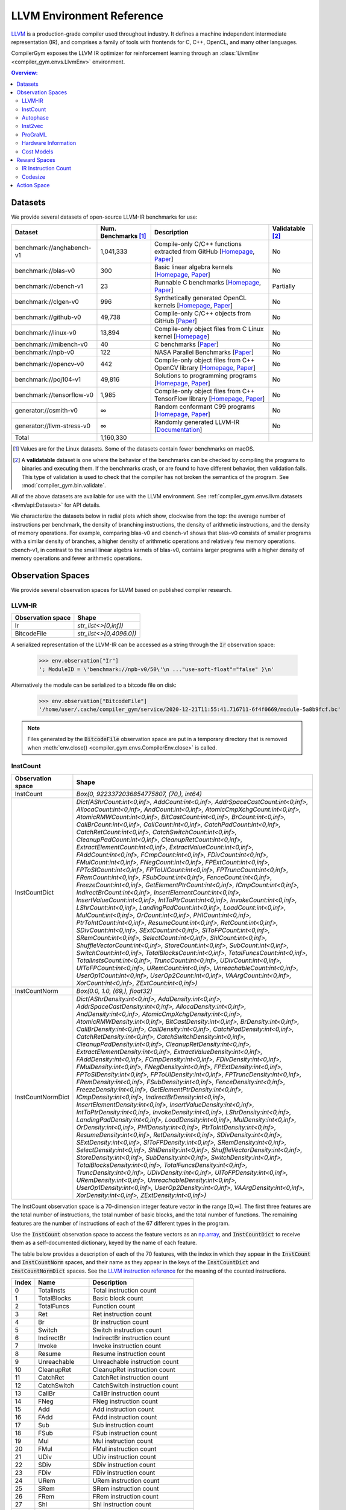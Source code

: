 LLVM Environment Reference
==========================

`LLVM <https://llvm.org/>`_ is a production-grade compiler used throughout
industry. It defines a machine independent intermediate representation (IR), and
comprises a family of tools with frontends for C, C++, OpenCL, and many other
languages.

CompilerGym exposes the LLVM IR optimizer for reinforcement learning through an
:class:`LlvmEnv <compiler_gym.envs.LlvmEnv>` environment.

.. contents:: Overview:
    :local:


Datasets
--------

We provide several datasets of open-source LLVM-IR benchmarks for use:

+----------------------------+--------------------------+--------------------------------------------------------------------------------------------------------------------------------------------------------------------------------------------------------------------+----------------------+
| Dataset                    | Num. Benchmarks [#f1]_   | Description                                                                                                                                                                                                        | Validatable [#f2]_   |
+============================+==========================+====================================================================================================================================================================================================================+======================+
| benchmark://anghabench-v1  | 1,041,333                | Compile-only C/C++ functions extracted from GitHub [`Homepage <http://cuda.dcc.ufmg.br/angha/>`__, `Paper <https://homepages.dcc.ufmg.br/~fernando/publications/papers/FaustinoCGO21.pdf>`__]                      | No                   |
+----------------------------+--------------------------+--------------------------------------------------------------------------------------------------------------------------------------------------------------------------------------------------------------------+----------------------+
| benchmark://blas-v0        | 300                      | Basic linear algebra kernels [`Homepage <http://www.netlib.org/blas/>`__, `Paper <https://strum355.netsoc.co/books/PDF/Basic%20Linear%20Algebra%20Subprograms%20for%20Fortran%20Usage%20-%20BLAS%20(1979).pdf>`__] | No                   |
+----------------------------+--------------------------+--------------------------------------------------------------------------------------------------------------------------------------------------------------------------------------------------------------------+----------------------+
| benchmark://cbench-v1      | 23                       | Runnable C benchmarks [`Homepage <https://ctuning.org/wiki/index.php/CTools:CBench>`__, `Paper <https://arxiv.org/pdf/1407.3487.pdf>`__]                                                                           | Partially            |
+----------------------------+--------------------------+--------------------------------------------------------------------------------------------------------------------------------------------------------------------------------------------------------------------+----------------------+
| benchmark://clgen-v0       | 996                      | Synthetically generated OpenCL kernels [`Homepage <https://github.com/ChrisCummins/clgen>`__, `Paper <https://chriscummins.cc/pub/2017-cgo.pdf>`__]                                                                | No                   |
+----------------------------+--------------------------+--------------------------------------------------------------------------------------------------------------------------------------------------------------------------------------------------------------------+----------------------+
| benchmark://github-v0      | 49,738                   | Compile-only C/C++ objects from GitHub [`Paper <https://arxiv.org/pdf/2012.01470.pdf>`__]                                                                                                                          | No                   |
+----------------------------+--------------------------+--------------------------------------------------------------------------------------------------------------------------------------------------------------------------------------------------------------------+----------------------+
| benchmark://linux-v0       | 13,894                   | Compile-only object files from C Linux kernel [`Homepage <https://www.linux.org/>`__]                                                                                                                              | No                   |
+----------------------------+--------------------------+--------------------------------------------------------------------------------------------------------------------------------------------------------------------------------------------------------------------+----------------------+
| benchmark://mibench-v0     | 40                       | C benchmarks [`Paper <http://vhosts.eecs.umich.edu/mibench/Publications/MiBench.pdf>`__]                                                                                                                           | No                   |
+----------------------------+--------------------------+--------------------------------------------------------------------------------------------------------------------------------------------------------------------------------------------------------------------+----------------------+
| benchmark://npb-v0         | 122                      | NASA Parallel Benchmarks [`Paper <http://optout.csc.ncsu.edu/~mueller/codeopt/codeopt05/projects/www4.ncsu.edu/~pgauria/csc791a/papers/NAS-95-020.pdf>`__]                                                         | No                   |
+----------------------------+--------------------------+--------------------------------------------------------------------------------------------------------------------------------------------------------------------------------------------------------------------+----------------------+
| benchmark://opencv-v0      | 442                      | Compile-only object files from C++ OpenCV library [`Homepage <https://opencv.org/>`__, `Paper <https://mipro-proceedings.com/sites/mipro-proceedings.com/files/upload/sp/sp_008.pdf>`__]                           | No                   |
+----------------------------+--------------------------+--------------------------------------------------------------------------------------------------------------------------------------------------------------------------------------------------------------------+----------------------+
| benchmark://poj104-v1      | 49,816                   | Solutions to programming programs [`Homepage <https://sites.google.com/site/treebasedcnn/>`__, `Paper <https://ojs.aaai.org/index.php/AAAI/article/download/10139/9998>`__]                                        | No                   |
+----------------------------+--------------------------+--------------------------------------------------------------------------------------------------------------------------------------------------------------------------------------------------------------------+----------------------+
| benchmark://tensorflow-v0  | 1,985                    | Compile-only object files from C++ TensorFlow library [`Homepage <https://www.tensorflow.org/>`__, `Paper <https://www.usenix.org/system/files/conference/osdi16/osdi16-abadi.pdf>`__]                             | No                   |
+----------------------------+--------------------------+--------------------------------------------------------------------------------------------------------------------------------------------------------------------------------------------------------------------+----------------------+
| generator://csmith-v0      | ∞                        | Random conformant C99 programs [`Homepage <https://embed.cs.utah.edu/csmith/>`__, `Paper <http://web.cse.ohio-state.edu/~rountev.1/5343/pdf/pldi11.pdf>`__]                                                        | No                   |
+----------------------------+--------------------------+--------------------------------------------------------------------------------------------------------------------------------------------------------------------------------------------------------------------+----------------------+
| generator://llvm-stress-v0 | ∞                        | Randomly generated LLVM-IR [`Documentation <https://llvm.org/docs/CommandGuide/llvm-stress.html>`__]                                                                                                               | No                   |
+----------------------------+--------------------------+--------------------------------------------------------------------------------------------------------------------------------------------------------------------------------------------------------------------+----------------------+
| Total                      | 1,160,330                |                                                                                                                                                                                                                    |                      |
+----------------------------+--------------------------+--------------------------------------------------------------------------------------------------------------------------------------------------------------------------------------------------------------------+----------------------+

.. [#f1] Values are for the Linux datasets. Some of the datasets contain fewer
         benchmarks on macOS.
.. [#f2] A **validatable** dataset is one where the behavior of the benchmarks
         can be checked by compiling the programs to binaries and executing
         them. If the benchmarks crash, or are found to have different behavior,
         then validation fails. This type of validation is used to check that
         the compiler has not broken the semantics of the program.
         See :mod:`compiler_gym.bin.validate`.

All of the above datasets are available for use with the LLVM environment. See
:ref:`compiler_gym.envs.llvm.datasets <llvm/api:Datasets>` for API details.

We characterize the datasets below in radial plots which show, clockwise from
the top: the average number of instructions per benchmark, the density of
branching instructions, the density of arithmetic instructions, and the density
of memory operations. For example, comparing blas-v0 and cbench-v1 shows that
blas-v0 consists of smaller programs with a similar density of branches, a
higher density of arithmetic operations and relatively few memory operations.
cbench-v1, in contrast to the small linear algebra kernels of blas-v0, contains
larger programs with a higher density of memory operations and fewer arithmetic
operations.

.. image:: /_static/img/datasets.png


Observation Spaces
------------------

We provide several observation spaces for LLVM based on published compiler
research.


LLVM-IR
~~~~~~~

+--------------------------+-------------------------+
| Observation space        | Shape                   |
+==========================+=========================+
| Ir                       | `str_list<>[0,inf])`    |
+--------------------------+-------------------------+
| BitcodeFile              | `str_list<>[0,4096.0])` |
+--------------------------+-------------------------+

A serialized representation of the LLVM-IR can be accessed as a string through
the :code:`Ir` observation space:

    >>> env.observation["Ir"]
    '; ModuleID = \'benchmark://npb-v0/50\'\n ..."use-soft-float"="false" }\n'

Alternatively the module can be serialized to a bitcode file on disk:

    >>> env.observation["BitcodeFile"]
    '/home/user/.cache/compiler_gym/service/2020-12-21T11:55:41.716711-6f4f0669/module-5a8b9fcf.bc'

.. note::
    Files generated by the :code:`BitcodeFile` observation space are put in a
    temporary directory that is removed when :meth:`env.close() <compiler_gym.envs.CompilerEnv.close>` is called.


InstCount
~~~~~~~~~

+--------------------------+---------------------------------------------------------------------------------------------------------------------------------------------------------------------------------------------------------------------------------------------------------------------------------------------------------------------------------------------------------------------------------------------------------------------------------------------------------------------------------------------------------------------------------------------------------------------------------------------------------------------------------------------------------------------------------------------------------------------------------------------------------------------------------------------------------------------------------------------------------------------------------------------------------------------------------------------------------------------------------------------------------------------------------------------------------------------------------------------------------------------------------------------------------------------------------------------------------------------------------------------------------------------------------------------------------------------------------------------------------------------------------------------------------------------------------------------------------------------------------------------------------------------------------------------------------------------------------------------------------------------------------------------------------------------------------------------------------------------------------------------------------------------------------------------------------------------------------------------------------------------------------------------------------+
| Observation space        | Shape                                                                                                                                                                                                                                                                                                                                                                                                                                                                                                                                                                                                                                                                                                                                                                                                                                                                                                                                                                                                                                                                                                                                                                                                                                                                                                                                                                                                                                                                                                                                                                                                                                                                                                                                                                                                                                                                                                   |
+==========================+=========================================================================================================================================================================================================================================================================================================================================================================================================================================================================================================================================================================================================================================================================================================================================================================================================================================================================================================================================================================================================================================================================================================================================================================================================================================================================================================================================================================================================================================================================================================================================================================================================================================================================================================================================================================================================================================================================================================+
| InstCount                | `Box(0, 9223372036854775807, (70,), int64)`                                                                                                                                                                                                                                                                                                                                                                                                                                                                                                                                                                                                                                                                                                                                                                                                                                                                                                                                                                                                                                                                                                                                                                                                                                                                                                                                                                                                                                                                                                                                                                                                                                                                                                                                                                                                                                                             |
+--------------------------+---------------------------------------------------------------------------------------------------------------------------------------------------------------------------------------------------------------------------------------------------------------------------------------------------------------------------------------------------------------------------------------------------------------------------------------------------------------------------------------------------------------------------------------------------------------------------------------------------------------------------------------------------------------------------------------------------------------------------------------------------------------------------------------------------------------------------------------------------------------------------------------------------------------------------------------------------------------------------------------------------------------------------------------------------------------------------------------------------------------------------------------------------------------------------------------------------------------------------------------------------------------------------------------------------------------------------------------------------------------------------------------------------------------------------------------------------------------------------------------------------------------------------------------------------------------------------------------------------------------------------------------------------------------------------------------------------------------------------------------------------------------------------------------------------------------------------------------------------------------------------------------------------------+
| InstCountDict            | `Dict(AShrCount:int<0,inf>, AddCount:int<0,inf>, AddrSpaceCastCount:int<0,inf>, AllocaCount:int<0,inf>, AndCount:int<0,inf>, AtomicCmpXchgCount:int<0,inf>, AtomicRMWCount:int<0,inf>, BitCastCount:int<0,inf>, BrCount:int<0,inf>, CallBrCount:int<0,inf>, CallCount:int<0,inf>, CatchPadCount:int<0,inf>, CatchRetCount:int<0,inf>, CatchSwitchCount:int<0,inf>, CleanupPadCount:int<0,inf>, CleanupRetCount:int<0,inf>, ExtractElementCount:int<0,inf>, ExtractValueCount:int<0,inf>, FAddCount:int<0,inf>, FCmpCount:int<0,inf>, FDivCount:int<0,inf>, FMulCount:int<0,inf>, FNegCount:int<0,inf>, FPExtCount:int<0,inf>, FPToSICount:int<0,inf>, FPToUICount:int<0,inf>, FPTruncCount:int<0,inf>, FRemCount:int<0,inf>, FSubCount:int<0,inf>, FenceCount:int<0,inf>, FreezeCount:int<0,inf>, GetElementPtrCount:int<0,inf>, ICmpCount:int<0,inf>, IndirectBrCount:int<0,inf>, InsertElementCount:int<0,inf>, InsertValueCount:int<0,inf>, IntToPtrCount:int<0,inf>, InvokeCount:int<0,inf>, LShrCount:int<0,inf>, LandingPadCount:int<0,inf>, LoadCount:int<0,inf>, MulCount:int<0,inf>, OrCount:int<0,inf>, PHICount:int<0,inf>, PtrToIntCount:int<0,inf>, ResumeCount:int<0,inf>, RetCount:int<0,inf>, SDivCount:int<0,inf>, SExtCount:int<0,inf>, SIToFPCount:int<0,inf>, SRemCount:int<0,inf>, SelectCount:int<0,inf>, ShlCount:int<0,inf>, ShuffleVectorCount:int<0,inf>, StoreCount:int<0,inf>, SubCount:int<0,inf>, SwitchCount:int<0,inf>, TotalBlocksCount:int<0,inf>, TotalFuncsCount:int<0,inf>, TotalInstsCount:int<0,inf>, TruncCount:int<0,inf>, UDivCount:int<0,inf>, UIToFPCount:int<0,inf>, URemCount:int<0,inf>, UnreachableCount:int<0,inf>, UserOp1Count:int<0,inf>, UserOp2Count:int<0,inf>, VAArgCount:int<0,inf>, XorCount:int<0,inf>, ZExtCount:int<0,inf>)`                                                                                                               |
+--------------------------+---------------------------------------------------------------------------------------------------------------------------------------------------------------------------------------------------------------------------------------------------------------------------------------------------------------------------------------------------------------------------------------------------------------------------------------------------------------------------------------------------------------------------------------------------------------------------------------------------------------------------------------------------------------------------------------------------------------------------------------------------------------------------------------------------------------------------------------------------------------------------------------------------------------------------------------------------------------------------------------------------------------------------------------------------------------------------------------------------------------------------------------------------------------------------------------------------------------------------------------------------------------------------------------------------------------------------------------------------------------------------------------------------------------------------------------------------------------------------------------------------------------------------------------------------------------------------------------------------------------------------------------------------------------------------------------------------------------------------------------------------------------------------------------------------------------------------------------------------------------------------------------------------------+
| InstCountNorm            | `Box(0.0, 1.0, (69,), float32)`                                                                                                                                                                                                                                                                                                                                                                                                                                                                                                                                                                                                                                                                                                                                                                                                                                                                                                                                                                                                                                                                                                                                                                                                                                                                                                                                                                                                                                                                                                                                                                                                                                                                                                                                                                                                                                                                         |
+--------------------------+---------------------------------------------------------------------------------------------------------------------------------------------------------------------------------------------------------------------------------------------------------------------------------------------------------------------------------------------------------------------------------------------------------------------------------------------------------------------------------------------------------------------------------------------------------------------------------------------------------------------------------------------------------------------------------------------------------------------------------------------------------------------------------------------------------------------------------------------------------------------------------------------------------------------------------------------------------------------------------------------------------------------------------------------------------------------------------------------------------------------------------------------------------------------------------------------------------------------------------------------------------------------------------------------------------------------------------------------------------------------------------------------------------------------------------------------------------------------------------------------------------------------------------------------------------------------------------------------------------------------------------------------------------------------------------------------------------------------------------------------------------------------------------------------------------------------------------------------------------------------------------------------------------+
| InstCountNormDict        | `Dict(AShrDensity:int<0,inf>, AddDensity:int<0,inf>, AddrSpaceCastDensity:int<0,inf>, AllocaDensity:int<0,inf>, AndDensity:int<0,inf>, AtomicCmpXchgDensity:int<0,inf>, AtomicRMWDensity:int<0,inf>, BitCastDensity:int<0,inf>, BrDensity:int<0,inf>, CallBrDensity:int<0,inf>, CallDensity:int<0,inf>, CatchPadDensity:int<0,inf>, CatchRetDensity:int<0,inf>, CatchSwitchDensity:int<0,inf>, CleanupPadDensity:int<0,inf>, CleanupRetDensity:int<0,inf>, ExtractElementDensity:int<0,inf>, ExtractValueDensity:int<0,inf>, FAddDensity:int<0,inf>, FCmpDensity:int<0,inf>, FDivDensity:int<0,inf>, FMulDensity:int<0,inf>, FNegDensity:int<0,inf>, FPExtDensity:int<0,inf>, FPToSIDensity:int<0,inf>, FPToUIDensity:int<0,inf>, FPTruncDensity:int<0,inf>, FRemDensity:int<0,inf>, FSubDensity:int<0,inf>, FenceDensity:int<0,inf>, FreezeDensity:int<0,inf>, GetElementPtrDensity:int<0,inf>, ICmpDensity:int<0,inf>, IndirectBrDensity:int<0,inf>, InsertElementDensity:int<0,inf>, InsertValueDensity:int<0,inf>, IntToPtrDensity:int<0,inf>, InvokeDensity:int<0,inf>, LShrDensity:int<0,inf>, LandingPadDensity:int<0,inf>, LoadDensity:int<0,inf>, MulDensity:int<0,inf>, OrDensity:int<0,inf>, PHIDensity:int<0,inf>, PtrToIntDensity:int<0,inf>, ResumeDensity:int<0,inf>, RetDensity:int<0,inf>, SDivDensity:int<0,inf>, SExtDensity:int<0,inf>, SIToFPDensity:int<0,inf>, SRemDensity:int<0,inf>, SelectDensity:int<0,inf>, ShlDensity:int<0,inf>, ShuffleVectorDensity:int<0,inf>, StoreDensity:int<0,inf>, SubDensity:int<0,inf>, SwitchDensity:int<0,inf>, TotalBlocksDensity:int<0,inf>, TotalFuncsDensity:int<0,inf>, TruncDensity:int<0,inf>, UDivDensity:int<0,inf>, UIToFPDensity:int<0,inf>, URemDensity:int<0,inf>, UnreachableDensity:int<0,inf>, UserOp1Density:int<0,inf>, UserOp2Density:int<0,inf>, VAArgDensity:int<0,inf>, XorDensity:int<0,inf>, ZExtDensity:int<0,inf>)` |
+--------------------------+---------------------------------------------------------------------------------------------------------------------------------------------------------------------------------------------------------------------------------------------------------------------------------------------------------------------------------------------------------------------------------------------------------------------------------------------------------------------------------------------------------------------------------------------------------------------------------------------------------------------------------------------------------------------------------------------------------------------------------------------------------------------------------------------------------------------------------------------------------------------------------------------------------------------------------------------------------------------------------------------------------------------------------------------------------------------------------------------------------------------------------------------------------------------------------------------------------------------------------------------------------------------------------------------------------------------------------------------------------------------------------------------------------------------------------------------------------------------------------------------------------------------------------------------------------------------------------------------------------------------------------------------------------------------------------------------------------------------------------------------------------------------------------------------------------------------------------------------------------------------------------------------------------+

The InstCount observation space is a 70-dimension integer feature vector in the
range [0,∞]. The first three features are the total number of instructions, the
total number of basic blocks, and the total number of functions. The remaining
features are the number of instructions of each of the 67 different types in the
program.

Use the :code:`InstCount` observation space to access the feature vectors as an
`np.array <https://numpy.org/doc/stable/reference/generated/numpy.array.html>`_,
and :code:`InstCountDict` to receive them as a self-documented dictionary, keyed
by the name of each feature.

The table below provides a description of each of the 70 features, with the
index in which they appear in the :code:`InstCount` and :code:`InstCountNorm`
spaces, and their name as they appear in the keys of the :code:`InstCountDict`
and :code:`InstCountNormDict` spaces. See the `LLVM instruction reference
<https://llvm.org/docs/LangRef.html#instruction-reference>`_ for the meaning of
the counted instructions.

+-------+---------------------+---------------------------------+
| Index | Name                | Description                     |
+=======+=====================+=================================+
| 0     | TotalInsts          | Total instruction count         |
+-------+---------------------+---------------------------------+
| 1     | TotalBlocks         | Basic block count               |
+-------+---------------------+---------------------------------+
| 2     | TotalFuncs          | Function count                  |
+-------+---------------------+---------------------------------+
| 3     | Ret                 | Ret instruction count           |
+-------+---------------------+---------------------------------+
| 4     | Br                  | Br instruction count            |
+-------+---------------------+---------------------------------+
| 5     | Switch              | Switch instruction count        |
+-------+---------------------+---------------------------------+
| 6     | IndirectBr          | IndirectBr instruction count    |
+-------+---------------------+---------------------------------+
| 7     | Invoke              | Invoke instruction count        |
+-------+---------------------+---------------------------------+
| 8     | Resume              | Resume instruction count        |
+-------+---------------------+---------------------------------+
| 9     | Unreachable         | Unreachable instruction count   |
+-------+---------------------+---------------------------------+
| 10    | CleanupRet          | CleanupRet instruction count    |
+-------+---------------------+---------------------------------+
| 11    | CatchRet            | CatchRet instruction count      |
+-------+---------------------+---------------------------------+
| 12    | CatchSwitch         | CatchSwitch instruction count   |
+-------+---------------------+---------------------------------+
| 13    | CallBr              | CallBr instruction count        |
+-------+---------------------+---------------------------------+
| 14    | FNeg                | FNeg instruction count          |
+-------+---------------------+---------------------------------+
| 15    | Add                 | Add instruction count           |
+-------+---------------------+---------------------------------+
| 16    | FAdd                | FAdd instruction count          |
+-------+---------------------+---------------------------------+
| 17    | Sub                 | Sub instruction count           |
+-------+---------------------+---------------------------------+
| 18    | FSub                | FSub instruction count          |
+-------+---------------------+---------------------------------+
| 19    | Mul                 | Mul instruction count           |
+-------+---------------------+---------------------------------+
| 20    | FMul                | FMul instruction count          |
+-------+---------------------+---------------------------------+
| 21    | UDiv                | UDiv instruction count          |
+-------+---------------------+---------------------------------+
| 22    | SDiv                | SDiv instruction count          |
+-------+---------------------+---------------------------------+
| 23    | FDiv                | FDiv instruction count          |
+-------+---------------------+---------------------------------+
| 24    | URem                | URem instruction count          |
+-------+---------------------+---------------------------------+
| 25    | SRem                | SRem instruction count          |
+-------+---------------------+---------------------------------+
| 26    | FRem                | FRem instruction count          |
+-------+---------------------+---------------------------------+
| 27    | Shl                 | Shl instruction count           |
+-------+---------------------+---------------------------------+
| 28    | LShr                | LShr instruction count          |
+-------+---------------------+---------------------------------+
| 29    | AShr                | AShr instruction count          |
+-------+---------------------+---------------------------------+
| 30    | And                 | And instruction count           |
+-------+---------------------+---------------------------------+
| 31    | Or                  | Or instruction count            |
+-------+---------------------+---------------------------------+
| 32    | Xor                 | Xor instruction count           |
+-------+---------------------+---------------------------------+
| 33    | Alloca              | Alloca instruction count        |
+-------+---------------------+---------------------------------+
| 34    | Load                | Load instruction count          |
+-------+---------------------+---------------------------------+
| 35    | Store               | Store instruction count         |
+-------+---------------------+---------------------------------+
| 36    | GetElementPtr       | GetElementPtr instruction count |
+-------+---------------------+---------------------------------+
| 37    | Fence               | Fence instruction count         |
+-------+---------------------+---------------------------------+
| 38    | AtomicCmpXchg       | AtomicCmpXchg instruction count |
+-------+---------------------+---------------------------------+
| 39    | AtomicRMW           | AtomicRMW instruction count     |
+-------+---------------------+---------------------------------+
| 40    | Trunc               | Trunc instruction count         |
+-------+---------------------+---------------------------------+
| 41    | ZExt                | ZExt instruction count          |
+-------+---------------------+---------------------------------+
| 42    | SExt                | SExt instruction count          |
+-------+---------------------+---------------------------------+
| 43    | FPToUI              | FPToUI instruction count        |
+-------+---------------------+---------------------------------+
| 44    | FPToSI              | FPToSI instruction count        |
+-------+---------------------+---------------------------------+
| 45    | UIToFP              | UIToFP instruction count        |
+-------+---------------------+---------------------------------+
| 46    | SIToFP              | SIToFP instruction count        |
+-------+---------------------+---------------------------------+
| 47    | FPTrunc             | FPTrunc instruction count       |
+-------+---------------------+---------------------------------+
| 48    | FPExt               | FPExt instruction count         |
+-------+---------------------+---------------------------------+
| 49    | PtrToInt            | PtrToInt instruction count      |
+-------+---------------------+---------------------------------+
| 50    | IntToPtr            | IntToPtr instruction count      |
+-------+---------------------+---------------------------------+
| 51    | BitCast             | BitCast instruction count       |
+-------+---------------------+---------------------------------+
| 52    | AddrSpaceCast       | AddrSpaceCast instruction count |
+-------+---------------------+---------------------------------+
| 53    | CleanupPad          | CleanupPad instruction count    |
+-------+---------------------+---------------------------------+
| 54    | CatchPad            | CatchPad instruction count      |
+-------+---------------------+---------------------------------+
| 55    | ICmp                | ICmp instruction count          |
+-------+---------------------+---------------------------------+
| 56    | FCmp                | FCmp instruction count          |
+-------+---------------------+---------------------------------+
| 57    | PHI                 | PHI instruction count           |
+-------+---------------------+---------------------------------+
| 58    | Call                | Call instruction count          |
+-------+---------------------+---------------------------------+
| 59    | Select              | Select instruction count        |
+-------+---------------------+---------------------------------+
| 60    | UserOp1             | UserOp1 instruction count       |
+-------+---------------------+---------------------------------+
| 61    | UserOp2             | UserOp2 instruction count       |
+-------+---------------------+---------------------------------+
| 62    | VAArg               | VAArg instruction count         |
+-------+---------------------+---------------------------------+
| 63    | ExtractElement      | ExtractElement instruction count|
+-------+---------------------+---------------------------------+
| 64    | InsertElement       | InsertElement instruction count |
+-------+---------------------+---------------------------------+
| 65    | ShuffleVector       | ShuffleVector instruction count |
+-------+---------------------+---------------------------------+
| 66    | ExtractValue        | ExtractValue instruction count  |
+-------+---------------------+---------------------------------+
| 67    | InsertValue         | InsertValue instruction count   |
+-------+---------------------+---------------------------------+
| 68    | LandingPad          | LandingPad instruction count    |
+-------+---------------------+---------------------------------+
| 69    | Freeze              | Freeze instruction count        |
+-------+---------------------+---------------------------------+

Example values:

    >>> env.observation["InstCount"]
    array([406198,  46981,   3795,   3712,  41629,   1489,      0,      0,
                0,    151,      0,      0,      0,      0,     49,   5393,
              301,   3548,    157,   1132,    748,    152,    296,    270,
               42,     72,      0,   1228,    408,   1251,   2433,    878,
             1022,  22963, 107948,  53284,  59136,      0,      0,      0,
             2815,   7711,   3082,     14,    327,     16,    566,    328,
              888,    844,      0,  32345,      0,      0,      0,  14341,
              682,   1622,  30668,    257,      0,      0,      0,      0,
                0,      0,      0,      0,      0,      0])
    >>> env.observation["InstCountDict"]
    {'TotalInstsCount': 406198, 'TotalBlocksCount': 46981, 'TotalFuncsCount':
    3795, 'RetCount': 3712, 'BrCount': 41629, 'SwitchCount': 1489,
    'IndirectBrCount': 0, 'InvokeCount': 0, 'ResumeCount': 0,
    'UnreachableCount': 151, 'CleanupRetCount': 0, 'CatchRetCount': 0,
    'CatchSwitchCount': 0, 'CallBrCount': 0, 'FNegCount': 49, 'AddCount': 5393,
    'FAddCount': 301, 'SubCount': 3548, 'FSubCount': 157, 'MulCount': 1132,
    'FMulCount': 748, 'UDivCount': 152, 'SDivCount': 296, 'FDivCount': 270,
    'URemCount': 42, 'SRemCount': 72, 'FRemCount': 0, 'ShlCount': 1228,
    'LShrCount': 408, 'AShrCount': 1251, 'AndCount': 2433, 'OrCount': 878,
    'XorCount': 1022, 'AllocaCount': 22963, 'LoadCount': 107948, 'StoreCount':
    53284, 'GetElementPtrCount': 59136, 'FenceCount': 0, 'AtomicCmpXchgCount':
    0, 'AtomicRMWCount': 0, 'TruncCount': 2815, 'ZExtCount': 7711, 'SExtCount':
    3082, 'FPToUICount': 14, 'FPToSICount': 327, 'UIToFPCount': 16,
    'SIToFPCount': 566, 'FPTruncCount': 328, 'FPExtCount': 888, 'PtrToIntCount':
    844, 'IntToPtrCount': 0, 'BitCastCount': 32345, 'AddrSpaceCastCount': 0,
    'CleanupPadCount': 0, 'CatchPadCount': 0, 'ICmpCount': 14341, 'FCmpCount':
    682, 'PHICount': 1622, 'CallCount': 30668, 'SelectCount': 257,
    'UserOp1Count': 0, 'UserOp2Count': 0, 'VAArgCount': 0,
    'ExtractElementCount': 0, 'InsertElementCount': 0, 'ShuffleVectorCount': 0,
    'ExtractValueCount': 0, 'InsertValueCount': 0, 'LandingPadCount': 0,
    'FreezeCount': 0}

The derived spaces :code:`InstCountNorm` and :code:`InstCountNormDict` return
the instruction counts normalized to the total number of instructions (index 0
in the table above). The first feature is omitted, yield a 69-dimensionality
feature vector:

    >>> env.observation["InstCountNorm"]
    array([1.1566034e-01, 9.3427347e-03, 9.1384007e-03, 1.0248450e-01,
        3.6657001e-03, 0.0000000e+00, 0.0000000e+00, 0.0000000e+00,
        3.7173988e-04, 0.0000000e+00, 0.0000000e+00, 0.0000000e+00,
        0.0000000e+00, 1.2063082e-04, 1.3276776e-02, 7.4101792e-04,
        8.7346565e-03, 3.8651100e-04, 2.7868182e-03, 1.8414665e-03,
        3.7420174e-04, 7.2870863e-04, 6.6470046e-04, 1.0339785e-04,
        1.7725346e-04, 0.0000000e+00, 3.0231562e-03, 1.0044363e-03,
        3.0797787e-03, 5.9896898e-03, 2.1615075e-03, 2.5160143e-03,
        5.6531545e-02, 2.6575217e-01, 1.3117741e-01, 1.4558417e-01,
        0.0000000e+00, 0.0000000e+00, 0.0000000e+00, 6.9301180e-03,
        1.8983353e-02, 7.5874329e-03, 3.4465949e-05, 8.0502609e-04,
        3.9389659e-05, 1.3934091e-03, 8.0748799e-04, 2.1861261e-03,
        2.0778044e-03, 0.0000000e+00, 7.9628654e-02, 0.0000000e+00,
        0.0000000e+00, 0.0000000e+00, 3.5305440e-02, 1.6789841e-03,
        3.9931266e-03, 7.5500123e-02, 6.3269638e-04, 0.0000000e+00,
        0.0000000e+00, 0.0000000e+00, 0.0000000e+00, 0.0000000e+00,
        0.0000000e+00, 0.0000000e+00, 0.0000000e+00, 0.0000000e+00,
        0.0000000e+00], dtype=float32)
    >>> math.isclose(env.observation["InstCountNorm"][2:].sum(), 1)
    True

The InstCount observation space and its derivatives are cheap to compute,
deterministic, and platform independent.


Autophase
~~~~~~~~~

+--------------------------+---------------------------------------------------------------------------------------------------------------------------------------------------------------------------------------------------------------------------------------------------------------------------------------------------------------------------------------------------------------------------------------------------------------------------------------------------------------------------------------------------------------------------------------------------------------------------------------------------------------------------------------------------------------------------------------------------------------------------------------------------------------------------------------------------------------------------------------------------------------------------------------------------------------------------------------------------------------------------------------------------------------------------------------------------------------------------------------------------------------------------------------------------------------------------------------------------------------------------------------------------------------------------------------------------------------------------------------------------------------------------------+
| Observation space        | Shape                                                                                                                                                                                                                                                                                                                                                                                                                                                                                                                                                                                                                                                                                                                                                                                                                                                                                                                                                                                                                                                                                                                                                                                                                                                                                                                                                                           |
+==========================+=================================================================================================================================================================================================================================================================================================================================================================================================================================================================================================================================================================================================================================================================================================================================================================================================================================================================================================================================================================================================================================================================================================================================================================================================================================================================================================================================================================================+
| Autophase                | `Box(0, 9223372036854775807, (56,), int64)`                                                                                                                                                                                                                                                                                                                                                                                                                                                                                                                                                                                                                                                                                                                                                                                                                                                                                                                                                                                                                                                                                                                                                                                                                                                                                                                                     |
+--------------------------+---------------------------------------------------------------------------------------------------------------------------------------------------------------------------------------------------------------------------------------------------------------------------------------------------------------------------------------------------------------------------------------------------------------------------------------------------------------------------------------------------------------------------------------------------------------------------------------------------------------------------------------------------------------------------------------------------------------------------------------------------------------------------------------------------------------------------------------------------------------------------------------------------------------------------------------------------------------------------------------------------------------------------------------------------------------------------------------------------------------------------------------------------------------------------------------------------------------------------------------------------------------------------------------------------------------------------------------------------------------------------------+
| AutophaseDict            | `Dict(ArgsPhi:int<0,inf>, BB03Phi:int<0,inf>, BBHiPhi:int<0,inf>, BBNoPhi:int<0,inf>, BBNumArgsHi:int<0,inf>, BBNumArgsLo:int<0,inf>, BeginPhi:int<0,inf>, BlockLow:int<0,inf>, BlockMid:int<0,inf>, BranchCount:int<0,inf>, CriticalCount:int<0,inf>, NumAShrInst:int<0,inf>, NumAddInst:int<0,inf>, NumAllocaInst:int<0,inf>, NumAndInst:int<0,inf>, NumBitCastInst:int<0,inf>, NumBrInst:int<0,inf>, NumCallInst:int<0,inf>, NumEdges:int<0,inf>, NumGetElementPtrInst:int<0,inf>, NumICmpInst:int<0,inf>, NumLShrInst:int<0,inf>, NumLoadInst:int<0,inf>, NumMulInst:int<0,inf>, NumOrInst:int<0,inf>, NumPHIInst:int<0,inf>, NumRetInst:int<0,inf>, NumSExtInst:int<0,inf>, NumSelectInst:int<0,inf>, NumShlInst:int<0,inf>, NumStoreInst:int<0,inf>, NumSubInst:int<0,inf>, NumTruncInst:int<0,inf>, NumXorInst:int<0,inf>, NumZExtInst:int<0,inf>, TotalBlocks:int<0,inf>, TotalFuncs:int<0,inf>, TotalInsts:int<0,inf>, TotalMemInst:int<0,inf>, UncondBranches:int<0,inf>, binaryConstArg:int<0,inf>, const32Bit:int<0,inf>, const64Bit:int<0,inf>, morePreds:int<0,inf>, numConstOnes:int<0,inf>, numConstZeroes:int<0,inf>, onePred:int<0,inf>, onePredOneSuc:int<0,inf>, onePredTwoSuc:int<0,inf>, oneSuccessor:int<0,inf>, returnInt:int<0,inf>, testUnary:int<0,inf>, twoEach:int<0,inf>, twoPred:int<0,inf>, twoPredOneSuc:int<0,inf>, twoSuccessor:int<0,inf>)` |
+--------------------------+---------------------------------------------------------------------------------------------------------------------------------------------------------------------------------------------------------------------------------------------------------------------------------------------------------------------------------------------------------------------------------------------------------------------------------------------------------------------------------------------------------------------------------------------------------------------------------------------------------------------------------------------------------------------------------------------------------------------------------------------------------------------------------------------------------------------------------------------------------------------------------------------------------------------------------------------------------------------------------------------------------------------------------------------------------------------------------------------------------------------------------------------------------------------------------------------------------------------------------------------------------------------------------------------------------------------------------------------------------------------------------+

The Autophase observation space is a 56-dimension integer feature vector
summarizing the static LLVM-IR representation. It is described in:

    Haj-Ali, A., Huang, Q. J., Xiang, J., Moses, W., Asanovic, K., Wawrzynek,
    J., & Stoica, I. (2020).
    `AutoPhase: Juggling HLS phase orderings in random forests with deep reinforcement learning <https://proceedings.mlsys.org/paper/2020/file/4e732ced3463d06de0ca9a15b6153677-Paper.pdf>`_.
    Proceedings of Machine Learning and Systems, 2, 70-81.

Use the :code:`Autophase` observation space to access the feature vectors as an
`np.array <https://numpy.org/doc/stable/reference/generated/numpy.array.html>`_,
and :code:`AutophaseDict` to receive them as a self-documented dictionary, keyed
by the name of each feature.

The table below provides a description of each of the 56 features, with the
index in which they appear in the :code:`Autophase` vector, and their name as
they appear in the keys of the :code:`AutophaseDict` dictionary.

+-------+----------------------+------------------------------------------------------------+
| Index | Name                 | Description                                                |
+=======+======================+============================================================+
|     0 | BBNumArgsHi          | Number of BB where total args for phi nodes is gt 5        |
+-------+----------------------+------------------------------------------------------------+
|     1 | BBNumArgsLo          | Number of BB where total args for phi nodes is [1, 5]      |
+-------+----------------------+------------------------------------------------------------+
|     2 | onePred              | Number of basic blocks with 1 predecessor                  |
+-------+----------------------+------------------------------------------------------------+
|     3 | onePredOneSuc        | Number of basic blocks with 1 predecessor and 1 successor  |
+-------+----------------------+------------------------------------------------------------+
|     4 | onePredTwoSuc        | Number of basic blocks with 1 predecessor and 2 successors |
+-------+----------------------+------------------------------------------------------------+
|     5 | oneSuccessor         | Number of basic blocks with 1 successor                    |
+-------+----------------------+------------------------------------------------------------+
|     6 | twoPred              | Number of basic blocks with 2 predecessors                 |
+-------+----------------------+------------------------------------------------------------+
|     7 | twoPredOneSuc        | Number of basic blocks with 2 predecessors and 1 successor |
+-------+----------------------+------------------------------------------------------------+
|     8 | twoEach              | Number of basic blocks with 2 predecessors and successors  |
+-------+----------------------+------------------------------------------------------------+
|     9 | twoSuccessor         | Number of basic blocks with 2 successors                   |
+-------+----------------------+------------------------------------------------------------+
|    10 | morePreds            | Number of basic blocks with gt. 2 predecessors             |
+-------+----------------------+------------------------------------------------------------+
|    11 | BB03Phi              | Number of basic blocks with Phi node count in range (0, 3] |
+-------+----------------------+------------------------------------------------------------+
|    12 | BBHiPhi              | Number of basic blocks with more than 3 Phi nodes          |
+-------+----------------------+------------------------------------------------------------+
|    13 | BBNoPhi              | Number of basic blocks with no Phi nodes                   |
+-------+----------------------+------------------------------------------------------------+
|    14 | BeginPhi             | Number of Phi-nodes at beginning of BB                     |
+-------+----------------------+------------------------------------------------------------+
|    15 | BranchCount          | Number of branches                                         |
+-------+----------------------+------------------------------------------------------------+
|    16 | returnInt            | Number of calls that return an int                         |
+-------+----------------------+------------------------------------------------------------+
|    17 | CriticalCount        | Number of critical edges                                   |
+-------+----------------------+------------------------------------------------------------+
|    18 | NumEdges             | Number of edges                                            |
+-------+----------------------+------------------------------------------------------------+
|    19 | const32Bit           | Number of occurrences of 32-bit integer constants          |
+-------+----------------------+------------------------------------------------------------+
|    20 | const64Bit           | Number of occurrences of 64-bit integer constants          |
+-------+----------------------+------------------------------------------------------------+
|    21 | numConstZeroes       | Number of occurrences of constant 0                        |
+-------+----------------------+------------------------------------------------------------+
|    22 | numConstOnes         | Number of occurrences of constant 1                        |
+-------+----------------------+------------------------------------------------------------+
|    23 | UncondBranches       | Number of unconditional branches                           |
+-------+----------------------+------------------------------------------------------------+
|    24 | binaryConstArg       | Binary operations with a constant operand                  |
+-------+----------------------+------------------------------------------------------------+
|    25 | NumAShrInst          | Number of AShr instructions                                |
+-------+----------------------+------------------------------------------------------------+
|    26 | NumAddInst           | Number of Add instructions                                 |
+-------+----------------------+------------------------------------------------------------+
|    27 | NumAllocaInst        | Number of Alloca instructions                              |
+-------+----------------------+------------------------------------------------------------+
|    28 | NumAndInst           | Number of And instructions                                 |
+-------+----------------------+------------------------------------------------------------+
|    29 | BlockMid             | Number of basic blocks with instructions between [15, 500] |
+-------+----------------------+------------------------------------------------------------+
|    30 | BlockLow             | Number of basic blocks with less than 15 instructions      |
+-------+----------------------+------------------------------------------------------------+
|    31 | NumBitCastInst       | Number of BitCast instructions                             |
+-------+----------------------+------------------------------------------------------------+
|    32 | NumBrInst            | Number of Br instructions                                  |
+-------+----------------------+------------------------------------------------------------+
|    33 | NumCallInst          | Number of Call instructions                                |
+-------+----------------------+------------------------------------------------------------+
|    34 | NumGetElementPtrInst | Number of GetElementPtr instructions                       |
+-------+----------------------+------------------------------------------------------------+
|    35 | NumICmpInst          | Number of ICmp instructions                                |
+-------+----------------------+------------------------------------------------------------+
|    36 | NumLShrInst          | Number of LShr instructions                                |
+-------+----------------------+------------------------------------------------------------+
|    37 | NumLoadInst          | Number of Load instructions                                |
+-------+----------------------+------------------------------------------------------------+
|    38 | NumMulInst           | Number of Mul instructions                                 |
+-------+----------------------+------------------------------------------------------------+
|    39 | NumOrInst            | Number of Or instructions                                  |
+-------+----------------------+------------------------------------------------------------+
|    40 | NumPHIInst           | Number of PHI instructions                                 |
+-------+----------------------+------------------------------------------------------------+
|    41 | NumRetInst           | Number of Ret instructions                                 |
+-------+----------------------+------------------------------------------------------------+
|    42 | NumSExtInst          | Number of SExt instructions                                |
+-------+----------------------+------------------------------------------------------------+
|    43 | NumSelectInst        | Number of Select instructions                              |
+-------+----------------------+------------------------------------------------------------+
|    44 | NumShlInst           | Number of Shl instructions                                 |
+-------+----------------------+------------------------------------------------------------+
|    45 | NumStoreInst         | Number of Store instructions                               |
+-------+----------------------+------------------------------------------------------------+
|    46 | NumSubInst           | Number of Sub instructions                                 |
+-------+----------------------+------------------------------------------------------------+
|    47 | NumTruncInst         | Number of Trunc instructions                               |
+-------+----------------------+------------------------------------------------------------+
|    48 | NumXorInst           | Number of Xor instructions                                 |
+-------+----------------------+------------------------------------------------------------+
|    49 | NumZExtInst          | Number of ZExt instructions                                |
+-------+----------------------+------------------------------------------------------------+
|    50 | TotalBlocks          | Number of basic blocks                                     |
+-------+----------------------+------------------------------------------------------------+
|    51 | TotalInsts           | Number of instructions (of all types)                      |
+-------+----------------------+------------------------------------------------------------+
|    52 | TotalMemInst         | Number of memory instructions                              |
+-------+----------------------+------------------------------------------------------------+
|    53 | TotalFuncs           | Number of non-external functions                           |
+-------+----------------------+------------------------------------------------------------+
|    54 | ArgsPhi              | Total arguments to Phi nodes                               |
+-------+----------------------+------------------------------------------------------------+
|    55 | testUnary            | Number of Unary operations                                 |
+-------+----------------------+------------------------------------------------------------+

Example values:


    >>> env.observation["Autophase"]
    array([   0,    0,   26,   25,    1,   26,   10,    1,    8,   10,    0,
              0,    0,   37,    0,   36,    0,    2,   46,  175, 1664, 1212,
            263,   26,  193,    0,   59,    6,    0,    3,   32,    0,   36,
             10, 1058,   10,    0,  840,    0,    0,    0,    1,  416,    0,
              0,  148,   60,    0,    0,    0,   37, 3008, 2062,    9,    0,
           1262])
    >>> env.observation["AutophaseDict"]
    {'BBNumArgsHi': 0, 'BBNumArgsLo': 0, 'onePred': 26, 'onePredOneSuc': 25,
     'onePredTwoSuc': 1, 'oneSuccessor': 26, 'twoPred': 10, 'twoPredOneSuc': 1,
     'twoEach': 8, 'twoSuccessor': 10, 'morePreds': 0, 'BB03Phi': 0,
     'BBHiPhi': 0, 'BBNoPhi': 37, 'BeginPhi': 0, 'BranchCount': 36,
     'returnInt': 0, 'CriticalCount': 2, 'NumEdges': 46, 'const32Bit': 175,
     'const64Bit': 1664, 'numConstZeroes': 1212, 'numConstOnes': 263,
     'UncondBranches': 26, 'binaryConstArg': 193, 'NumAShrInst': 0,
     'NumAddInst': 59, 'NumAllocaInst': 6, 'NumAndInst': 0, 'BlockMid': 3,
     'BlockLow': 32, 'NumBitCastInst': 0, 'NumBrInst': 36, 'NumCallInst': 10, ... }


Inst2vec
~~~~~~~~

+--------------------------+--------------------------+
| Observation space        | Shape                    |
+==========================+==========================+
| Inst2vec                 | `ndarray_list<>[0,inf])` |
+--------------------------+--------------------------+
| Inst2vecEmbeddingIndices | `int32_list<>[0,inf])`   |
+--------------------------+--------------------------+
| Inst2vecPreprocessedText | `str_list<>[0,inf])`     |
+--------------------------+--------------------------+

The inst2vec observation space represents LLVM-IR as sequence of embedding
vectors, one per LLVM statement, using embeddings trained offline on a large
corpus of LLVM-IR. It is described in:

    Ben-Nun, T., Jakobovits, A. S., & Hoefler, T. (2018).
    `Neural code comprehension: A learnable representation of code semantics <https://papers.nips.cc/paper/2018/file/17c3433fecc21b57000debdf7ad5c930-Paper.pdf>`_.
    In Advances in Neural Information Processing Systems (pp. 3585-3597).

The inst2vec methodology comprises three steps, all of which are exposed as
observation spaces:

**Step 1: pre-processing**

The LLVM-IR statements are pre-processed to remove literals, identifiers, and
simplify the expressions. Using the Inst2vecPreprocessedText observation space
returns a list of pre-processed strings, one per statement. It could be useful
if you want to normalize the IR but then do your own embedding.

    >>> env.observation["Inst2vecPreprocessedText"]
    ['opaque = type opaque', ..., 'ret i32 <%ID>']

**Step 2: encoding**

Each of the pre-processed statements is mapped to an index into a vocabulary of
over 8k LLVM-IR statements. If a statement is not found in the vocabulary, it
maps to a special !UNK vocabulary item. Using the Inst2vecEmbeddingIndices
observation space returns a list of vocabulary indices. This would be useful if
you want to learn your own embeddings using the same vocabulary, or if you want
to use the inst2vec pre-trained embeddings but are processing them on a GPU
where you have already allocated and copied the embedding table, minimizing
transfer sizes.

    >>> env.observation["Inst2vecEmbeddingIndices"]
    [8564, 8564, 5, 46, ..., 257]

**Step 3: embedding**

The vocabulary indices are mapped to 200-D embedding vectors, producing an
np.array of shape (num_statements, 200). This could be fed into an LSTM to
produce a program embedding.

    >>> env.observation["Inst2vec"]
    array([[-0.26956588,  0.47407162, -0.36637706, ..., -0.49256894,
             0.8016193 ,  0.71160674],
           [-0.59749085,  0.63315004, -0.0308373 , ...,  0.14833118,
             0.86420786,  0.44808227],
           [-0.59749085,  0.63315004, -0.0308373 , ...,  0.14833118,
             0.86420786,  0.44808227],
           ...,
           [-0.37584195,  0.43671703, -0.5360456 , ...,  0.6030259 ,
             0.82574934,  0.6306344 ],
           [-0.59749085,  0.63315004, -0.0308373 , ...,  0.14833118,
             0.86420786,  0.44808227],
           [-0.43074277,  0.8589559 , -0.35770646, ...,  0.28785184,
             0.8492773 ,  0.8914213 ]], dtype=float32)

ProGraML
~~~~~~~~

+--------------------------+------------------------------------------------------+
| Observation space        | Shape                                                |
+==========================+======================================================+
| Programl                 | `str_list<>[0,inf]) -> json://networkx/MultiDiGraph` |
+--------------------------+------------------------------------------------------+

The ProGraML representation is a graph-based representation of LLVM-IR which
includes control-flow, data-flow, and call-flow. This graph is represented as
an `nx.MultiDiGraph <https://networkx.org/documentation/stable/reference/classes/multidigraph.html>`_.
ProGraML is described in:

    Cummins, C., Fisches, Z. V., Ben-Nun, T., Hoefler, T., & Leather, H. (2020).
    `ProGraML: Graph-based Deep Learning for Program Optimization and Analysis <https://arxiv.org/pdf/2003.10536.pdf>`_.
    arXiv preprint arXiv:2003.10536.

Each node in the graph represents an instruction, a variable, or a constant. A
text attribute on each node can be used to produce an initial node embedding.
Each edge in the graph has a type and a position. There are three types of
edges: call edges, data edges, and control edges. An edge position is a positive
integer which encodes the operand order for data edges and the branch number for
control edges. The diagram below visualizes the ProGraML graph for a small
program.

.. image:: /_static/img/programl.png

In the above diagram, each blue rectangular node represents an instruction, the
red diamonds are variables, the red ovals are constants, and the edges between
the nodes represent relations: blue edges are control flow, red edges are data
flow, and green edges are call flow.

Example usage:

    >>> G = env.observation["Programl"]
    >>> G
    <networkx.classes.multidigraph.MultiDiGraph object at 0x7f9d8050ffa0>
    >>> G.number_of_nodes()
    6326
    >>> G.nodes[1000]
    {'block': 8, 'features': {'full_text': ['%439 = load double, double* @tmp2, align 8']}, 'function': 0, 'text': 'load', 'type': 0}
    >>> G.edge[0, 1, 0]
    {'flow': 2, 'position': 0}


Hardware Information
~~~~~~~~~~~~~~~~~~~~

+----------------------+---------------------------------------------------------------------------------------------------------------------------------------------------------------------------------------------------------------------------------------------------------+
| Observation space    | Shape                                                                                                                                                                                                                                                   |
+======================+=========================================================================================================================================================================================================================================================+
| CpuInfo              | `Dict(cores_count:int, l1d_cache_count:int, l1d_cache_size:int, l1i_cache_count:int, l1i_cache_size:int, l2_cache_count:int, l2_cache_size:int, l3_cache_count:int, l3_cache_size:int, l4_cache_count:int, l4_cache_size:int, name:str_list<>[0,inf]))` |
+----------------------+---------------------------------------------------------------------------------------------------------------------------------------------------------------------------------------------------------------------------------------------------------+

Essential performance information about the host CPU can be accessed as JSON
dictionary, extracted using the `cpuinfo <https://github.com/pytorch/cpuinfo>`_
library.

This observation space is used for obtaining information about the target
hardware. The values are independent of the compiler and program state.

Example usage:

    >>> env.observation["CpuInfo"]
    {'cores_count': 8, 'l1d_cache_count': 8, ...}


Cost Models
~~~~~~~~~~~

+--------------------------+------------------------------------------------------------------------------------+
| Observation space        | Shape                                                                              |
+==========================+====================================================================================+
| IrInstructionCount       | `Box(0, 9223372036854775807, (1,), int64)`                                         |
+--------------------------+------------------------------------------------------------------------------------+
| IrInstructionCountO0     | `Box(0, 9223372036854775807, (1,), int64)`                                         |
+--------------------------+------------------------------------------------------------------------------------+
| IrInstructionCountO3     | `Box(0, 9223372036854775807, (1,), int64)`                                         |
+--------------------------+------------------------------------------------------------------------------------+
| IrInstructionCountOz     | `Box(0, 9223372036854775807, (1,), int64)`                                         |
+--------------------------+------------------------------------------------------------------------------------+
| ObjectTextSizeBytes      | `Box(0, 9223372036854775807, (1,), int64)`                                         |
+--------------------------+------------------------------------------------------------------------------------+
| ObjectTextSizeO0         | `Box(0, 9223372036854775807, (1,), int64)`                                         |
+--------------------------+------------------------------------------------------------------------------------+
| ObjectTextSizeO3         | `Box(0, 9223372036854775807, (1,), int64)`                                         |
+--------------------------+------------------------------------------------------------------------------------+
| ObjectTextSizeOz         | `Box(0, 9223372036854775807, (1,), int64)`                                         |
+--------------------------+------------------------------------------------------------------------------------+

Raw values from the cost models used to compute :ref:`rewards <reward>`.


.. _reward:

Reward Spaces
-------------

The goal of CompilerGym tasks is to minimize a cost function :math:`C(s)` which
takes as input the current program state :math:`s` and produces a real-valued
cost. At a given timestep, reward is the reduction in cost from the previous
state :math:`s_{t-1}` to the current state :math:`s_t`:

.. math::
    R(s_t) = C(s_{t-1}) - C(s_t)

Reward can be normalized using the cost of the program before any optimizations
are applied as the scaling factor:

.. math::
    R(s_t) = \frac{C(s_{t-1}) - C(s_t)}{C(s_{t=0})}

Normalized rewards are indicated by a :code:`Norm` suffix on the reward space
name.

Alternatively, rewards can be normalized by comparison to a baseline policy. The
baseline policies are derived from existing
`LLVM optimization levels <https://clang.llvm.org/docs/CommandGuide/clang.html#code-generation-options>`_:
:code:`-O3`, and :code:`-Oz`. When a baseline policy is used, reward is the
reduction in cost from the previous state, scaled by the *reduction in cost*
achieved by applying the baseline policy to produce a baseline state
:math:`s_b`:

.. math::
    R(s_t) = \frac{C(s_{t-1}) - C(s_t)}{{C(s_{t=0})} - C(s_b)}

These reward spaces are indicated by the baseline policy name as a suffix, e.g.
the reward space :code:`IrInstructionCountO3` is :code:`IrInstructionCount`
reward normalized to the :code:`-O3` baseline policy.


IR Instruction Count
~~~~~~~~~~~~~~~~~~~~

+------------------------+-----------------+-------------+---------------------+------------------+-----------------------+
| Reward space           | Baseline Policy | Range       |   Success Threshold | Deterministic?   | Platform dependent?   |
+========================+=================+=============+=====================+==================+=======================+
| IrInstructionCount     |                 | (-inf, inf) |                     | Yes              | No                    |
+------------------------+-----------------+-------------+---------------------+------------------+-----------------------+
| IrInstructionCountNorm |                 | (-inf, 1.0) |                     | Yes              | No                    |
+------------------------+-----------------+-------------+---------------------+------------------+-----------------------+
| IrInstructionCountO3   | :code:`-O3`     | (-inf, inf) |                 1.0 | Yes              | No                    |
+------------------------+-----------------+-------------+---------------------+------------------+-----------------------+
| IrInstructionCountOz   | :code:`-Oz`     | (-inf, inf) |                 1.0 | Yes              | No                    |
+------------------------+-----------------+-------------+---------------------+------------------+-----------------------+

The number of LLVM-IR instructions in the program can be used as a reward
signal either using the raw change in instruction count
(:code:`IrInstructionCount`), or by scaling the changes in instruction count
to the improvement made by the baseline :code:`-O3` or :code:`-Oz` LLVM
pipelines. LLVM-IR instruction count is fast to evaluate, deterministic, and
platform-independent, but is not a measure of true codesize reduction as it does
not take into account the effects of lowering.


Codesize
~~~~~~~~

+----------------------+-----------------+-------------+---------------------+------------------+-----------------------+
| Reward space         | Baseline Policy | Range       |   Success Threshold | Deterministic?   | Platform dependent?   |
+======================+=================+=============+=====================+==================+=======================+
| ObjectTextSizeBytes  |                 | (-inf, inf) |                     | Yes              | Yes                   |
+----------------------+-----------------+-------------+---------------------+------------------+-----------------------+
| ObjectTextSizeNorm   |                 | (-inf, 1.0) |                     | Yes              | Yes                   |
+----------------------+-----------------+-------------+---------------------+------------------+-----------------------+
| ObjectTextSizeO3     | :code:`-O3`     | (-inf, inf) |                 1.0 | Yes              | Yes                   |
+----------------------+-----------------+-------------+---------------------+------------------+-----------------------+
| ObjectTextSizeOz     | :code:`-Oz`     | (-inf, inf) |                 1.0 | Yes              | Yes                   |
+----------------------+-----------------+-------------+---------------------+------------------+-----------------------+

The :code:`ObjectTextSizeBytes` reward signal returns the size of the
:code:`.TEXT` section of the module after lowering to an object file, before
linking. This is more expensive to compute than :code:`IrInstructionCount`. The
object file code size depends on the target platform, see
:func:`CompilerEnv.compiler_version <compiler_gym.envs.CompilerEnv.compiler_version>`.


Action Space
------------

The LLVM action space exposes the selection of semantics-preserving optimization
transforms as a discrete space.

+-----------------------------------+------------------------------------------------------------------------------+
| Action                            | Description                                                                  |
+===================================+==============================================================================+
| `-add-discriminators`             | Add DWARF path discriminators                                                |
+-----------------------------------+------------------------------------------------------------------------------+
| `-adce`                           | Aggressive Dead Code Elimination                                             |
+-----------------------------------+------------------------------------------------------------------------------+
| `-aggressive-instcombine`         | Combine pattern based expressions                                            |
+-----------------------------------+------------------------------------------------------------------------------+
| `-alignment-from-assumptions`     | Alignment from assumptions                                                   |
+-----------------------------------+------------------------------------------------------------------------------+
| `-always-inline`                  | Inliner for always_inline functions                                          |
+-----------------------------------+------------------------------------------------------------------------------+
| `-argpromotion`                   | Promote 'by reference' arguments to scalars                                  |
+-----------------------------------+------------------------------------------------------------------------------+
| `-attributor`                     | Deduce and propagate attributes                                              |
+-----------------------------------+------------------------------------------------------------------------------+
| `-barrier`                        | A No-Op Barrier Pass                                                         |
+-----------------------------------+------------------------------------------------------------------------------+
| `-bdce`                           | Bit-Tracking Dead Code Elimination                                           |
+-----------------------------------+------------------------------------------------------------------------------+
| `-break-crit-edges`               | Break critical edges in CFG                                                  |
+-----------------------------------+------------------------------------------------------------------------------+
| `-simplifycfg`                    | Simplify the CFG                                                             |
+-----------------------------------+------------------------------------------------------------------------------+
| `-callsite-splitting`             | Call-site splitting                                                          |
+-----------------------------------+------------------------------------------------------------------------------+
| `-called-value-propagation`       | Called Value Propagation                                                     |
+-----------------------------------+------------------------------------------------------------------------------+
| `-canonicalize-aliases`           | Canonicalize aliases                                                         |
+-----------------------------------+------------------------------------------------------------------------------+
| `-consthoist`                     | Constant Hoisting                                                            |
+-----------------------------------+------------------------------------------------------------------------------+
| `-constmerge`                     | Merge Duplicate Global Constants                                             |
+-----------------------------------+------------------------------------------------------------------------------+
| `-constprop`                      | Simple constant propagation                                                  |
+-----------------------------------+------------------------------------------------------------------------------+
| `-coro-cleanup`                   | Lower all coroutine related intrinsics                                       |
+-----------------------------------+------------------------------------------------------------------------------+
| `-coro-early`                     | Lower early coroutine intrinsics                                             |
+-----------------------------------+------------------------------------------------------------------------------+
| `-coro-elide`                     | Coroutine frame allocation elision and indirect calls replacement            |
+-----------------------------------+------------------------------------------------------------------------------+
| `-coro-split`                     | Split coroutine into a set of functions driving its state machine            |
+-----------------------------------+------------------------------------------------------------------------------+
| `-correlated-propagation`         | Value Propagation                                                            |
+-----------------------------------+------------------------------------------------------------------------------+
| `-cross-dso-cfi`                  | Cross-DSO CFI                                                                |
+-----------------------------------+------------------------------------------------------------------------------+
| `-deadargelim`                    | Dead Argument Elimination                                                    |
+-----------------------------------+------------------------------------------------------------------------------+
| `-dce`                            | Dead Code Elimination                                                        |
+-----------------------------------+------------------------------------------------------------------------------+
| `-die`                            | Dead Instruction Elimination                                                 |
+-----------------------------------+------------------------------------------------------------------------------+
| `-dse`                            | Dead Store Elimination                                                       |
+-----------------------------------+------------------------------------------------------------------------------+
| `-reg2mem`                        | Demote all values to stack slots                                             |
+-----------------------------------+------------------------------------------------------------------------------+
| `-div-rem-pairs`                  | Hoist/decompose integer division and remainder                               |
+-----------------------------------+------------------------------------------------------------------------------+
| `-early-cse-memssa`               | Early CSE w/ MemorySSA                                                       |
+-----------------------------------+------------------------------------------------------------------------------+
| `-elim-avail-extern`              | Eliminate Available Externally Globals                                       |
+-----------------------------------+------------------------------------------------------------------------------+
| `-ee-instrument`                  | Instrument function entry/exit with calls to e.g. mcount()(pre inlining)     |
+-----------------------------------+------------------------------------------------------------------------------+
| `-flattencfg`                     | Flatten the CFG                                                              |
+-----------------------------------+------------------------------------------------------------------------------+
| `-float2int`                      | Float to int                                                                 |
+-----------------------------------+------------------------------------------------------------------------------+
| `-forceattrs`                     | Force set function attributes                                                |
+-----------------------------------+------------------------------------------------------------------------------+
| `-inline`                         | Function Integration/Inlining                                                |
+-----------------------------------+------------------------------------------------------------------------------+
| `-insert-gcov-profiling`          | Insert instrumentation for GCOV profiling                                    |
+-----------------------------------+------------------------------------------------------------------------------+
| `-gvn-hoist`                      | Early GVN Hoisting of Expressions                                            |
+-----------------------------------+------------------------------------------------------------------------------+
| `-gvn`                            | Global Value Numbering                                                       |
+-----------------------------------+------------------------------------------------------------------------------+
| `-globaldce`                      | Dead Global Elimination                                                      |
+-----------------------------------+------------------------------------------------------------------------------+
| `-globalopt`                      | Global Variable Optimizer                                                    |
+-----------------------------------+------------------------------------------------------------------------------+
| `-globalsplit`                    | Global splitter                                                              |
+-----------------------------------+------------------------------------------------------------------------------+
| `-guard-widening`                 | Widen guards                                                                 |
+-----------------------------------+------------------------------------------------------------------------------+
| `-hotcoldsplit`                   | Hot Cold Splitting                                                           |
+-----------------------------------+------------------------------------------------------------------------------+
| `-ipconstprop`                    | Interprocedural constant propagation                                         |
+-----------------------------------+------------------------------------------------------------------------------+
| `-ipsccp`                         | Interprocedural Sparse Conditional Constant Propagation                      |
+-----------------------------------+------------------------------------------------------------------------------+
| `-indvars`                        | Induction Variable Simplification                                            |
+-----------------------------------+------------------------------------------------------------------------------+
| `-irce`                           | Inductive range check elimination                                            |
+-----------------------------------+------------------------------------------------------------------------------+
| `-infer-address-spaces`           | Infer address spaces                                                         |
+-----------------------------------+------------------------------------------------------------------------------+
| `-inferattrs`                     | Infer set function attributes                                                |
+-----------------------------------+------------------------------------------------------------------------------+
| `-inject-tli-mappings`            | Inject TLI Mappings                                                          |
+-----------------------------------+------------------------------------------------------------------------------+
| `-instsimplify`                   | Remove redundant instructions                                                |
+-----------------------------------+------------------------------------------------------------------------------+
| `-instcombine`                    | Combine redundant instructions                                               |
+-----------------------------------+------------------------------------------------------------------------------+
| `-instnamer`                      | Assign names to anonymous instructions                                       |
+-----------------------------------+------------------------------------------------------------------------------+
| `-jump-threading`                 | Jump Threading                                                               |
+-----------------------------------+------------------------------------------------------------------------------+
| `-lcssa`                          | Loop-Closed SSA Form Pass                                                    |
+-----------------------------------+------------------------------------------------------------------------------+
| `-licm`                           | Loop Invariant Code Motion                                                   |
+-----------------------------------+------------------------------------------------------------------------------+
| `-libcalls-shrinkwrap`            | Conditionally eliminate dead library calls                                   |
+-----------------------------------+------------------------------------------------------------------------------+
| `-load-store-vectorizer`          | Vectorize load and Store instructions                                        |
+-----------------------------------+------------------------------------------------------------------------------+
| `-loop-data-prefetch`             | Loop Data Prefetch                                                           |
+-----------------------------------+------------------------------------------------------------------------------+
| `-loop-deletion`                  | Delete dead loops                                                            |
+-----------------------------------+------------------------------------------------------------------------------+
| `-loop-distribute`                | Loop Distribution                                                            |
+-----------------------------------+------------------------------------------------------------------------------+
| `-loop-fusion`                    | Loop Fusion                                                                  |
+-----------------------------------+------------------------------------------------------------------------------+
| `-loop-guard-widening`            | Widen guards (within a single loop, as a loop pass)                          |
+-----------------------------------+------------------------------------------------------------------------------+
| `-loop-idiom`                     | Recognize loop idioms                                                        |
+-----------------------------------+------------------------------------------------------------------------------+
| `-loop-instsimplify`              | Simplify instructions in loops                                               |
+-----------------------------------+------------------------------------------------------------------------------+
| `-loop-interchange`               | Interchanges loops for cache reuse                                           |
+-----------------------------------+------------------------------------------------------------------------------+
| `-loop-load-elim`                 | Loop Load Elimination                                                        |
+-----------------------------------+------------------------------------------------------------------------------+
| `-loop-predication`               | Loop predication                                                             |
+-----------------------------------+------------------------------------------------------------------------------+
| `-loop-reroll`                    | Reroll loops                                                                 |
+-----------------------------------+------------------------------------------------------------------------------+
| `-loop-rotate`                    | Rotate Loops                                                                 |
+-----------------------------------+------------------------------------------------------------------------------+
| `-loop-simplifycfg`               | Simplify loop CFG                                                            |
+-----------------------------------+------------------------------------------------------------------------------+
| `-loop-simplify`                  | Canonicalize natural loops                                                   |
+-----------------------------------+------------------------------------------------------------------------------+
| `-loop-sink`                      | Loop Sink                                                                    |
+-----------------------------------+------------------------------------------------------------------------------+
| `-loop-reduce`                    | Loop Strength Reduction                                                      |
+-----------------------------------+------------------------------------------------------------------------------+
| `-loop-unroll-and-jam`            | Unroll and Jam loops                                                         |
+-----------------------------------+------------------------------------------------------------------------------+
| `-loop-unroll`                    | Unroll loops                                                                 |
+-----------------------------------+------------------------------------------------------------------------------+
| `-loop-unswitch`                  | Unswitch loops                                                               |
+-----------------------------------+------------------------------------------------------------------------------+
| `-loop-vectorize`                 | Loop Vectorization                                                           |
+-----------------------------------+------------------------------------------------------------------------------+
| `-loop-versioning-licm`           | Loop Versioning For LICM                                                     |
+-----------------------------------+------------------------------------------------------------------------------+
| `-loop-versioning`                | Loop Versioning                                                              |
+-----------------------------------+------------------------------------------------------------------------------+
| `-loweratomic`                    | Lower atomic intrinsics to non-atomic form                                   |
+-----------------------------------+------------------------------------------------------------------------------+
| `-lower-constant-intrinsics`      | Lower constant intrinsics                                                    |
+-----------------------------------+------------------------------------------------------------------------------+
| `-lower-expect`                   | Lower 'expect' Intrinsics                                                    |
+-----------------------------------+------------------------------------------------------------------------------+
| `-lower-guard-intrinsic`          | Lower the guard intrinsic to normal control flow                             |
+-----------------------------------+------------------------------------------------------------------------------+
| `-lowerinvoke`                    | Lower invoke and unwind, for unwindless code generators                      |
+-----------------------------------+------------------------------------------------------------------------------+
| `-lower-matrix-intrinsics`        | Lower the matrix intrinsics                                                  |
+-----------------------------------+------------------------------------------------------------------------------+
| `-lowerswitch`                    | Lower SwitchInst's to branches                                               |
+-----------------------------------+------------------------------------------------------------------------------+
| `-lower-widenable-condition`      | Lower the widenable condition to default true value                          |
+-----------------------------------+------------------------------------------------------------------------------+
| `-memcpyopt`                      | MemCpy Optimization                                                          |
+-----------------------------------+------------------------------------------------------------------------------+
| `-mergefunc`                      | Merge Functions                                                              |
+-----------------------------------+------------------------------------------------------------------------------+
| `-mergeicmps`                     | Merge contiguous icmps into a memcmp                                         |
+-----------------------------------+------------------------------------------------------------------------------+
| `-mldst-motion`                   | MergedLoadStoreMotion                                                        |
+-----------------------------------+------------------------------------------------------------------------------+
| `-sancov`                         | Pass for instrumenting coverage on functions                                 |
+-----------------------------------+------------------------------------------------------------------------------+
| `-name-anon-globals`              | Provide a name to nameless globals                                           |
+-----------------------------------+------------------------------------------------------------------------------+
| `-nary-reassociate`               | Nary reassociation                                                           |
+-----------------------------------+------------------------------------------------------------------------------+
| `-newgvn`                         | Global Value Numbering                                                       |
+-----------------------------------+------------------------------------------------------------------------------+
| `-pgo-memop-opt`                  | Optimize memory intrinsic using its size value profile                       |
+-----------------------------------+------------------------------------------------------------------------------+
| `-partial-inliner`                | Partial Inliner                                                              |
+-----------------------------------+------------------------------------------------------------------------------+
| `-partially-inline-libcalls`      | Partially inline calls to library functions                                  |
+-----------------------------------+------------------------------------------------------------------------------+
| `-post-inline-ee-instrument`      | Instrument function entry/exit with calls to e.g. mcount()" "(post inlining) |
+-----------------------------------+------------------------------------------------------------------------------+
| `-functionattrs`                  | Deduce function attributes                                                   |
+-----------------------------------+------------------------------------------------------------------------------+
| `-mem2reg`                        | Promote Memory to " "Register                                                |
+-----------------------------------+------------------------------------------------------------------------------+
| `-prune-eh`                       | Remove unused exception handling info                                        |
+-----------------------------------+------------------------------------------------------------------------------+
| `-reassociate`                    | Reassociate expressions                                                      |
+-----------------------------------+------------------------------------------------------------------------------+
| `-redundant-dbg-inst-elim`        | Redundant Dbg Instruction Elimination                                        |
+-----------------------------------+------------------------------------------------------------------------------+
| `-rpo-functionattrs`              | Deduce function attributes in RPO                                            |
+-----------------------------------+------------------------------------------------------------------------------+
| `-rewrite-statepoints-for-gc`     | Make relocations explicit at statepoints                                     |
+-----------------------------------+------------------------------------------------------------------------------+
| `-sccp`                           | Sparse Conditional Constant Propagation                                      |
+-----------------------------------+------------------------------------------------------------------------------+
| `-slp-vectorizer`                 | SLP Vectorizer                                                               |
+-----------------------------------+------------------------------------------------------------------------------+
| `-sroa`                           | Scalar Replacement Of Aggregates                                             |
+-----------------------------------+------------------------------------------------------------------------------+
| `-scalarizer`                     | Scalarize vector operations                                                  |
+-----------------------------------+------------------------------------------------------------------------------+
| `-separate-const-offset-from-gep` | Split GEPs to a variadic base and a constant offset for better CSE           |
+-----------------------------------+------------------------------------------------------------------------------+
| `-simple-loop-unswitch`           | Simple unswitch loops                                                        |
+-----------------------------------+------------------------------------------------------------------------------+
| `-sink`                           | Code sinking                                                                 |
+-----------------------------------+------------------------------------------------------------------------------+
| `-speculative-execution`          | Speculatively execute instructions                                           |
+-----------------------------------+------------------------------------------------------------------------------+
| `-slsr`                           | Straight line strength reduction                                             |
+-----------------------------------+------------------------------------------------------------------------------+
| `-strip-dead-prototypes`          | Strip Unused Function Prototypes                                             |
+-----------------------------------+------------------------------------------------------------------------------+
| `-strip-debug-declare`            | Strip all llvm.dbg.declare intrinsics                                        |
+-----------------------------------+------------------------------------------------------------------------------+
| `-strip-nondebug`                 | Strip all symbols, except dbg symbols, from a module                         |
+-----------------------------------+------------------------------------------------------------------------------+
| `-strip`                          | Strip all symbols from a module                                              |
+-----------------------------------+------------------------------------------------------------------------------+
| `-tailcallelim`                   | Tail Call Elimination                                                        |
+-----------------------------------+------------------------------------------------------------------------------+
| `-mergereturn`                    | Unify function exit nodes                                                    |
+-----------------------------------+------------------------------------------------------------------------------+
